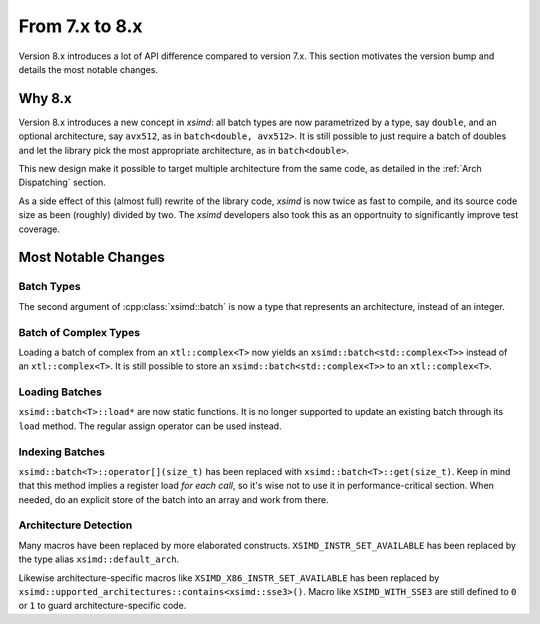 .. Copyright (c) 2016, Johan Mabille and Sylvain Corlay

   Distributed under the terms of the BSD 3-Clause License.

   The full license is in the file LICENSE, distributed with this software.


.. raw:: html

   <style>
   .rst-content .section>img {
       width: 30px;
       margin-bottom: 0;
       margin-top: 0;
       margin-right: 15px;
       margin-left: 15px;
       float: left;
   }
   </style>

From 7.x to 8.x
===============

Version 8.x introduces a lot of API difference compared to version 7.x. This
section motivates the version bump and details the most notable changes.

Why 8.x
-------

Version 8.x introduces a new concept in `xsimd`: all batch types are now
parametrized by a type, say ``double``, and an optional architecture, say
``avx512``, as in ``batch<double, avx512>``. It is still possible to just
require a batch of doubles and let the library pick the most appropriate
architecture, as in ``batch<double>``.

This new design make it possible to target multiple architecture from the same
code, as detailed in the :ref:`Arch Dispatching` section.

As a side effect of this (almost full) rewrite of the library code, `xsimd` is
now twice as fast to compile, and its source code size as been (roughly) divided
by two. The `xsimd` developers also took this as an opportnuity to significantly
improve test coverage.

Most Notable Changes
--------------------

Batch Types
***********

The second argument of :cpp:class:`xsimd::batch` is now a type that represents
an architecture, instead of an integer.

Batch of Complex Types
**********************

Loading a batch of complex from an ``xtl::complex<T>`` now yields an
``xsimd::batch<std::complex<T>>`` instead of an ``xtl::complex<T>``. It is still
possible to store an ``xsimd::batch<std::complex<T>>`` to an
``xtl::complex<T>``.


Loading Batches
***************

``xsimd::batch<T>::load*`` are now static functions. It is no longer supported
to update an existing batch through its ``load`` method. The regular assign
operator can be used instead.

Indexing Batches
****************

``xsimd::batch<T>::operator[](size_t)`` has been replaced with
``xsimd::batch<T>::get(size_t)``. Keep in mind that this method implies a register
load *for each call*, so it's wise not to use it in performance-critical
section. When needed, do an explicit store of the batch into an array and work
from there.

Architecture Detection
**********************

Many macros have been replaced by more elaborated constructs.
``XSIMD_INSTR_SET_AVAILABLE`` has been replaced by the type alias ``xsimd::default_arch``.

Likewise architecture-specific macros like ``XSIMD_X86_INSTR_SET_AVAILABLE`` has
been replaced by ``xsimd::upported_architectures::contains<xsimd::sse3>()``. Macro like ``XSIMD_WITH_SSE3`` are still
defined to ``0`` or ``1`` to guard architecture-specific code.

